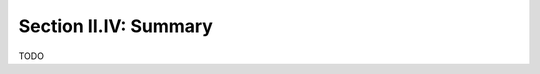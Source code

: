 
.. _palindromics-section-ii-iv:

Section II.IV: Summary
======================

.. .................................................................................

TODO

.. .................................................................................
